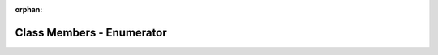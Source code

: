 .. meta::cedb6d213b5e6702ead7f9a3f9d90767f0d96d22530d1b36653c00a829c6d73fb497bc244682bd023670ede93a4868b4988c249104289dca403e83717ef9027e

:orphan:

.. title:: Beluga: Class Members - Enumerator

Class Members - Enumerator
==========================

.. container:: doxygen-content

   
   .. raw:: html
     :file: functions_eval.html
